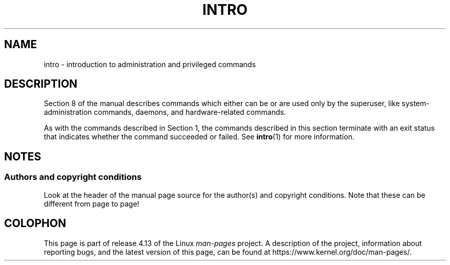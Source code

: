 .\" Copyright (c) 1993 Michael Haardt (michael@moria.de),
.\"         Fri Apr  2 11:32:09 MET DST 1993
.\" and Copyright (C) 2007 Michael Kerrisk <mtk.manpages@gmail.com>
.\"
.\" %%%LICENSE_START(GPLv2+_DOC_FULL)
.\" This is free documentation; you can redistribute it and/or
.\" modify it under the terms of the GNU General Public License as
.\" published by the Free Software Foundation; either version 2 of
.\" the License, or (at your option) any later version.
.\"
.\" The GNU General Public License's references to "object code"
.\" and "executables" are to be interpreted as the output of any
.\" document formatting or typesetting system, including
.\" intermediate and printed output.
.\"
.\" This manual is distributed in the hope that it will be useful,
.\" but WITHOUT ANY WARRANTY; without even the implied warranty of
.\" MERCHANTABILITY or FITNESS FOR A PARTICULAR PURPOSE.  See the
.\" GNU General Public License for more details.
.\"
.\" You should have received a copy of the GNU General Public
.\" License along with this manual; if not, see
.\" <http://www.gnu.org/licenses/>.
.\" %%%LICENSE_END
.\"
.\" Modified Sat Jul 24 17:35:48 1993 by Rik Faith (faith@cs.unc.edu)
.\" 2007-10-23 mtk: minor rewrites, and added paragraph on exit status
.\"
.TH INTRO 8 2007-10-23 "Linux" "Linux Programmer's Manual"
.SH NAME
intro \- introduction to administration and privileged commands
.SH DESCRIPTION
Section 8 of the manual describes commands
which either can be or are used only by the superuser,
like system-administration commands, daemons,
and hardware-related commands.
.PP
As with the commands described in Section 1, the commands described
in this section terminate with an exit status that indicates
whether the command succeeded or failed.
See
.BR intro (1)
for more information.
.SH NOTES
.SS Authors and copyright conditions
Look at the header of the manual page source for the author(s) and copyright
conditions.
Note that these can be different from page to page!
.SH COLOPHON
This page is part of release 4.13 of the Linux
.I man-pages
project.
A description of the project,
information about reporting bugs,
and the latest version of this page,
can be found at
\%https://www.kernel.org/doc/man\-pages/.
